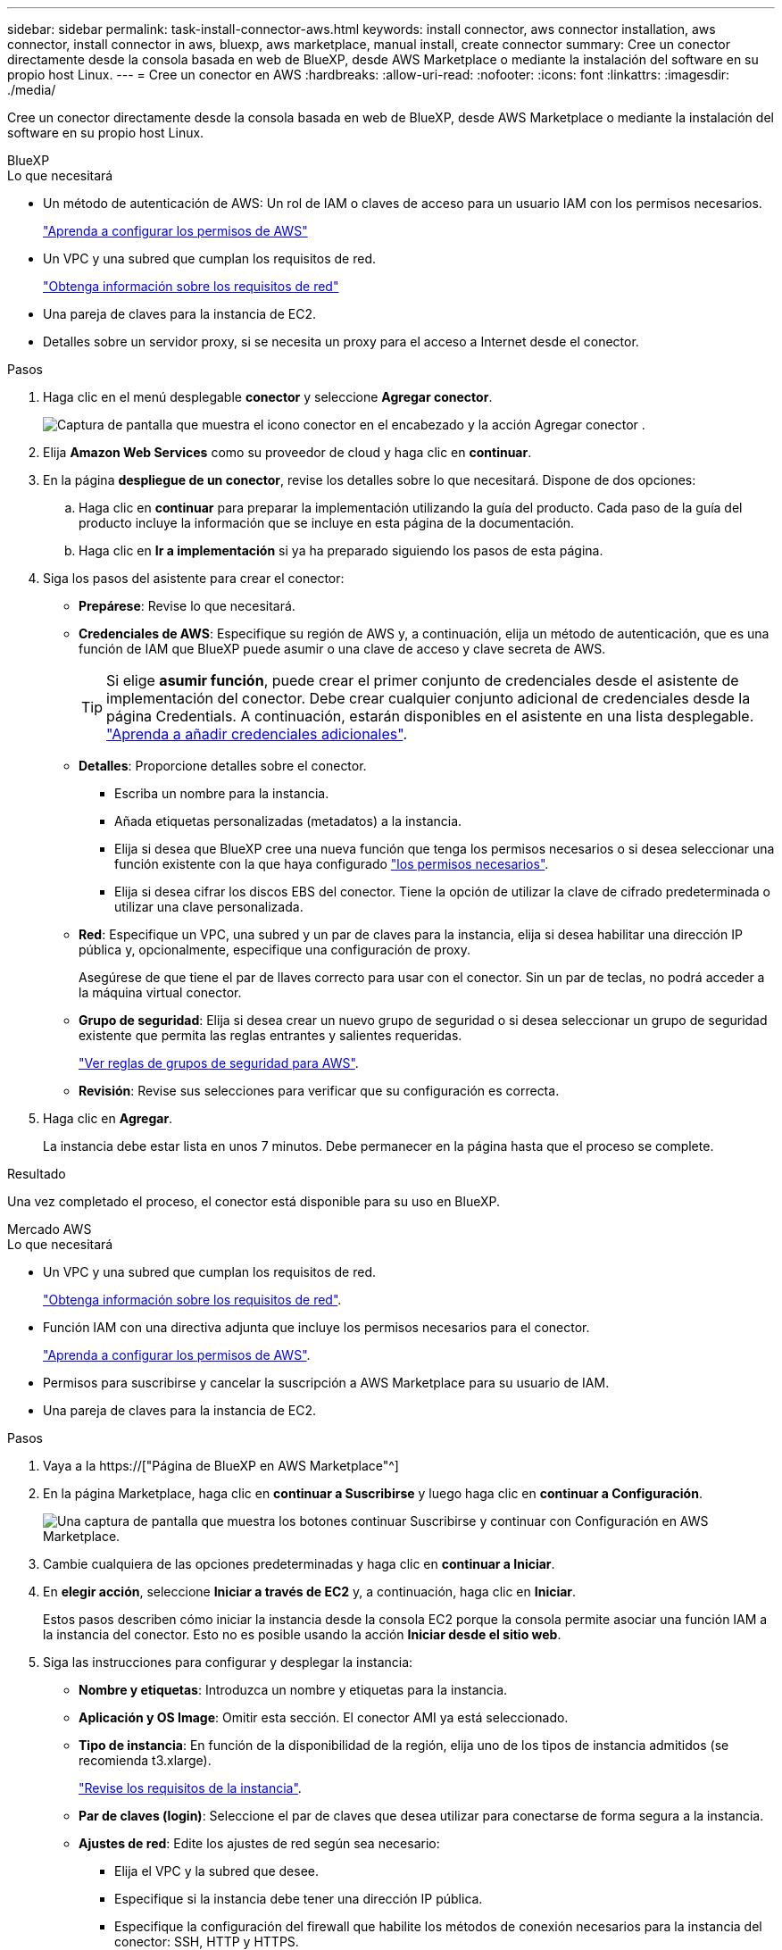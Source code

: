 ---
sidebar: sidebar 
permalink: task-install-connector-aws.html 
keywords: install connector, aws connector installation, aws connector, install connector in aws, bluexp, aws marketplace, manual install, create connector 
summary: Cree un conector directamente desde la consola basada en web de BlueXP, desde AWS Marketplace o mediante la instalación del software en su propio host Linux. 
---
= Cree un conector en AWS
:hardbreaks:
:allow-uri-read: 
:nofooter: 
:icons: font
:linkattrs: 
:imagesdir: ./media/


[role="lead"]
Cree un conector directamente desde la consola basada en web de BlueXP, desde AWS Marketplace o mediante la instalación del software en su propio host Linux.

[role="tabbed-block"]
====
.BlueXP
--
.Lo que necesitará
* Un método de autenticación de AWS: Un rol de IAM o claves de acceso para un usuario IAM con los permisos necesarios.
+
link:task-set-up-permissions-aws.html["Aprenda a configurar los permisos de AWS"]

* Un VPC y una subred que cumplan los requisitos de red.
+
link:task-set-up-networking-aws.html["Obtenga información sobre los requisitos de red"]

* Una pareja de claves para la instancia de EC2.
* Detalles sobre un servidor proxy, si se necesita un proxy para el acceso a Internet desde el conector.


.Pasos
. Haga clic en el menú desplegable *conector* y seleccione *Agregar conector*.
+
image:screenshot_connector_add.gif["Captura de pantalla que muestra el icono conector en el encabezado y la acción Agregar conector ."]

. Elija *Amazon Web Services* como su proveedor de cloud y haga clic en *continuar*.
. En la página *despliegue de un conector*, revise los detalles sobre lo que necesitará. Dispone de dos opciones:
+
.. Haga clic en *continuar* para preparar la implementación utilizando la guía del producto. Cada paso de la guía del producto incluye la información que se incluye en esta página de la documentación.
.. Haga clic en *Ir a implementación* si ya ha preparado siguiendo los pasos de esta página.


. Siga los pasos del asistente para crear el conector:
+
** *Prepárese*: Revise lo que necesitará.
** *Credenciales de AWS*: Especifique su región de AWS y, a continuación, elija un método de autenticación, que es una función de IAM que BlueXP puede asumir o una clave de acceso y clave secreta de AWS.
+

TIP: Si elige *asumir función*, puede crear el primer conjunto de credenciales desde el asistente de implementación del conector. Debe crear cualquier conjunto adicional de credenciales desde la página Credentials. A continuación, estarán disponibles en el asistente en una lista desplegable. link:task-adding-aws-accounts.html["Aprenda a añadir credenciales adicionales"].

** *Detalles*: Proporcione detalles sobre el conector.
+
*** Escriba un nombre para la instancia.
*** Añada etiquetas personalizadas (metadatos) a la instancia.
*** Elija si desea que BlueXP cree una nueva función que tenga los permisos necesarios o si desea seleccionar una función existente con la que haya configurado link:reference-permissions-aws.html["los permisos necesarios"].
*** Elija si desea cifrar los discos EBS del conector. Tiene la opción de utilizar la clave de cifrado predeterminada o utilizar una clave personalizada.


** *Red*: Especifique un VPC, una subred y un par de claves para la instancia, elija si desea habilitar una dirección IP pública y, opcionalmente, especifique una configuración de proxy.
+
Asegúrese de que tiene el par de llaves correcto para usar con el conector. Sin un par de teclas, no podrá acceder a la máquina virtual conector.

** *Grupo de seguridad*: Elija si desea crear un nuevo grupo de seguridad o si desea seleccionar un grupo de seguridad existente que permita las reglas entrantes y salientes requeridas.
+
link:reference-ports-aws.html["Ver reglas de grupos de seguridad para AWS"].

** *Revisión*: Revise sus selecciones para verificar que su configuración es correcta.


. Haga clic en *Agregar*.
+
La instancia debe estar lista en unos 7 minutos. Debe permanecer en la página hasta que el proceso se complete.



.Resultado
Una vez completado el proceso, el conector está disponible para su uso en BlueXP.

--
.Mercado AWS
--
.Lo que necesitará
* Un VPC y una subred que cumplan los requisitos de red.
+
link:task-set-up-networking-aws.html["Obtenga información sobre los requisitos de red"].

* Función IAM con una directiva adjunta que incluye los permisos necesarios para el conector.
+
link:task-set-up-permissions-aws.html["Aprenda a configurar los permisos de AWS"].

* Permisos para suscribirse y cancelar la suscripción a AWS Marketplace para su usuario de IAM.
* Una pareja de claves para la instancia de EC2.


.Pasos
. Vaya a la https://["Página de BlueXP en AWS Marketplace"^]
. En la página Marketplace, haga clic en *continuar a Suscribirse* y luego haga clic en *continuar a Configuración*.
+
image:screenshot-subscribe-aws.png["Una captura de pantalla que muestra los botones continuar Suscribirse y continuar con Configuración en AWS Marketplace."]

. Cambie cualquiera de las opciones predeterminadas y haga clic en *continuar a Iniciar*.
. En *elegir acción*, seleccione *Iniciar a través de EC2* y, a continuación, haga clic en *Iniciar*.
+
Estos pasos describen cómo iniciar la instancia desde la consola EC2 porque la consola permite asociar una función IAM a la instancia del conector. Esto no es posible usando la acción *Iniciar desde el sitio web*.

. Siga las instrucciones para configurar y desplegar la instancia:
+
** *Nombre y etiquetas*: Introduzca un nombre y etiquetas para la instancia.
** *Aplicación y OS Image*: Omitir esta sección. El conector AMI ya está seleccionado.
** *Tipo de instancia*: En función de la disponibilidad de la región, elija uno de los tipos de instancia admitidos (se recomienda t3.xlarge).
+
link:reference-host-requirements-aws.html["Revise los requisitos de la instancia"].

** *Par de claves (login)*: Seleccione el par de claves que desea utilizar para conectarse de forma segura a la instancia.
** *Ajustes de red*: Edite los ajustes de red según sea necesario:
+
*** Elija el VPC y la subred que desee.
*** Especifique si la instancia debe tener una dirección IP pública.
*** Especifique la configuración del firewall que habilite los métodos de conexión necesarios para la instancia del conector: SSH, HTTP y HTTPS.
+
Se requieren algunas reglas más para configuraciones específicas.

+
link:reference-ports-aws.html["Ver reglas de grupos de seguridad para AWS"].



** *Configurar almacenamiento*: Mantenga las opciones de almacenamiento predeterminadas.
** *Detalles avanzados*: En *perfil de instancia de IAM*, elija la función de IAM que incluye los permisos necesarios para el conector.
+
link:task-set-up-permissions-aws.html["Aprenda a configurar los permisos de AWS"].

** *Resumen*: Revise el resumen y haga clic en *Iniciar instancia*.


+
AWS inicia el software con la configuración especificada. La instancia y el software del conector deben estar funcionando en aproximadamente cinco minutos.

. Abra un explorador Web desde un host que tenga una conexión con la máquina virtual Connector e introduzca la siguiente URL:
+
https://[]

. Después de iniciar sesión, configure el conector:
+
.. Especifique la cuenta BlueXP que desea asociar al conector.
.. Escriba un nombre para el sistema.
.. En *¿se está ejecutando en un entorno seguro?* mantener el modo restringido desactivado.
+
Debe mantener desactivado el modo restringido porque estos pasos describen cómo utilizar BlueXP en modo estándar. Sólo debe activar el modo restringido si tiene un entorno seguro y desea desconectar esta cuenta de los servicios de entorno de administración de BlueXP. Si ese es el caso, link:task-quick-start-restricted-mode.html["Siga los pasos para comenzar con BlueXP en modo restringido"].

.. Haga clic en *Vamos a iniciar*.




.Resultado
El conector ya está instalado y configurado con su cuenta BlueXP.

Abra un explorador web y vaya al https://["Consola BlueXP"^] Para empezar a utilizar el conector con BlueXP.

--
.Instalación manual
--
.Lo que necesitará
* Privilegios de root para instalar el conector.
* Detalles sobre un servidor proxy, si se necesita un proxy para el acceso a Internet desde el conector.
+
Tiene la opción de configurar un servidor proxy después de la instalación, pero para hacerlo es necesario reiniciar el conector.

* Un certificado firmado por CA, si el servidor proxy utiliza HTTPS o si el proxy es un proxy de interceptación.


.Acerca de esta tarea
* La instalación instala las herramientas de línea de comandos de AWS (awscli) para habilitar los procedimientos de recuperación del soporte de NetApp.
+
Si recibe un mensaje que ha fallado al instalar el awscli, puede ignorar el mensaje de forma segura. El conector puede funcionar correctamente sin las herramientas.

* El instalador disponible en el sitio de soporte de NetApp puede ser una versión anterior. Después de la instalación, el conector se actualiza automáticamente si hay una nueva versión disponible.


.Pasos
. Compruebe que docker está activado y en ejecución.
+
[source, cli]
----
sudo systemctl enable docker && sudo systemctl start docker
----
. Si las variables del sistema _http_proxy_ o _https_proxy_ están establecidas en el host, elimínelas:
+
[source, cli]
----
unset http_proxy
unset https_proxy
----
+
Si no elimina estas variables del sistema, la instalación fallará.

. Descargue el software del conector de https://["Sitio de soporte de NetApp"^]Y, a continuación, cópielo en el host Linux.
+
Debe descargar el instalador "en línea" del conector que se utiliza en su red o en la nube. Hay disponible un instalador "sin conexión" independiente para el conector, pero sólo es compatible con implementaciones en modo privado.

. Asigne permisos para ejecutar el script.
+
[source, cli]
----
chmod +x OnCommandCloudManager-<version>
----
+
Donde <version> es la versión del conector que ha descargado.

. Ejecute el script de instalación.
+
[source, cli]
----
 ./OnCommandCloudManager-<version> --proxy <HTTP or HTTPS proxy server> --cacert <path and file name of a CA-signed certificate>
----
+
Los parámetros --proxy y --cacert son opcionales. Si tiene un servidor proxy, deberá introducir los parámetros como se muestra. El instalador no le solicita que proporcione información sobre un proxy.

+
A continuación encontrará un ejemplo del comando utilizando los dos parámetros opcionales:

+
[source, cli]
----
 ./OnCommandCloudManager-V3.9.26 --proxy https://user:password@10.0.0.30:8080/ --cacert /tmp/cacert/certificate.cer
----
+
--proxy configura el conector para que utilice un servidor proxy HTTP o HTTPS con uno de los siguientes formatos:

+
** \http://address:port
** \http://username:password@address:port
** \https://address:port
** \https://username:password@address:port


+
--cacert especifica un certificado firmado por CA que se utilizará para el acceso HTTPS entre el conector y el servidor proxy. Este parámetro sólo es obligatorio si se especifica un servidor proxy HTTPS o si el proxy es un proxy de interceptación.

. Espere a que finalice la instalación.
+
Al final de la instalación, el servicio Connector (occm) se reinicia dos veces si ha especificado un servidor proxy.

. Abra un explorador Web desde un host que tenga una conexión con la máquina virtual Connector e introduzca la siguiente URL:
+
https://[]

. Después de iniciar sesión, configure el conector:
+
.. Especifique la cuenta BlueXP que desea asociar al conector.
.. Escriba un nombre para el sistema.
.. En *¿se está ejecutando en un entorno seguro?* mantener el modo restringido desactivado.
+
Debe mantener desactivado el modo restringido porque estos pasos describen cómo utilizar BlueXP en modo estándar. Sólo debe activar el modo restringido si tiene un entorno seguro y desea desconectar esta cuenta de los servicios de entorno de administración de BlueXP. Si ese es el caso, link:task-quick-start-restricted-mode.html["Siga los pasos para comenzar con BlueXP en modo restringido"].

.. Haga clic en *Vamos a iniciar*.




.Resultado
El conector ya está instalado y está configurado con su cuenta BlueXP.

.El futuro
link:task-provide-permissions-aws.html["Proporcione a BlueXP los permisos que haya configurado anteriormente"].

--
====